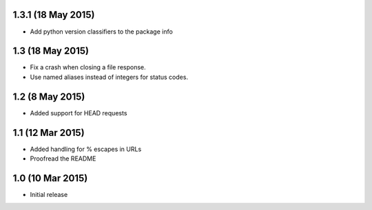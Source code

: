1.3.1 (18 May 2015)
==================

- Add python version classifiers to the package info

1.3 (18 May 2015)
=================

- Fix a crash when closing a file response.
- Use named aliases instead of integers for status codes.

1.2 (8 May 2015)
=================

- Added support for HEAD requests

1.1 (12 Mar 2015)
=================

- Added handling for % escapes in URLs
- Proofread the README

1.0 (10 Mar 2015)
=================

- Initial release
